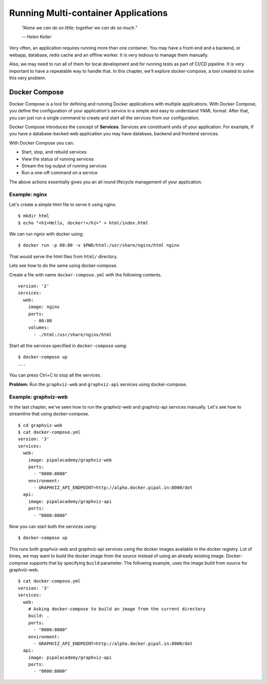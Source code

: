Running Multi-container Applications
====================================
.. epigraph::

	*"Alone we can do so little; together we can do so much."*

	*-- Helen Keller*

Very often, an application requires running more than one container. You may have a front-end and a backend, or webapp, database, redis cache and an offline worker. It is very tedious to manage them manually.

Also, we may need to run all of them for local development and for running tests as part of CI/CD pipeline. It is very important to have a repeatable way to handle that. In this chapter, we'll explore docker-compose, a tool created to solve this very problem.

Docker Compose
--------------

Docker Compose is a tool for defining and running Docker applications with multiple applications. With Docker Compose, you define the configuration of your application's service in a simple and easy to understand YAML format. After that, you can just run a single command to create and start all the services from our configuration.

Docker Compose introduces the concept of **Services**. Services are constituent units of your application. For example, if you have a database-backed web application you may have database, backend and frontend services.

With Docker Compose you can:

- Start, stop, and rebuild services
- View the status of running services
- Stream the log output of running services
- Run a one-off command on a service

The above actions essentially gives you an all round lifecycle management of your application.

Example: nginx
^^^^^^^^^^^^^^

Let's create a simple html file to serve it using nginx.

::

	$ mkdir html
	$ echo "<h1>Hello, docker!</h1>" > html/index.html

We can run ngnix with docker using::

	$ docker run -p 80:80 -v $PWD/html:/usr/share/nginx/html nginx

That would serve the html files from ``html/`` directory.

Lets see how to do the same using docker-compose.

Create a file with name ``docker-compose.yml`` with the following contents.

::

	version: '2'
	services:
	  web:
	    image: nginx
	    ports:
	      - 80:80
	    volumes:
	      - ./html:/usr/share/nginx/html

Start all the services specified in ``docker-compose`` using::

	$ docker-compose up
	...

You can press Ctrl+C to stop all the services.

**Problem:** Run the ``graphviz-web`` and ``graphviz-api`` services using docker-compose.


Example: graphviz-web
^^^^^^^^^^^^^^^^^^^^^

In the last chapter, we've seen how to run the graphviz-web and graphviz-api services manually. Let's see how to streamline that using docker-compose.

::

	$ cd graphviz-web
	$ cat docker-compose.yml
	version: '3'
	services:
	  web:
	    image: pipalacademy/graphviz-web
	    ports:
	      - "8080:8080"
	    environment:
	      - GRAPHVIZ_API_ENDPOINT=http://alpha.docker.pipal.in:8000/dot
	  api:
	    image: pipalacademy/graphviz-api
	    ports:
	      - "8000:8000"

Now you can start both the services using::

	$ docker-compose up

This runs both graphviz-web and graphviz-api services using the docker images available in the docker registry. Lot of times, we may want to build the docker image from the source instead of using an already existing image. Docker-compose supports that by specifying ``build`` parameter. The following example, uses the image build from source for graphviz-web.

::

	$ cat docker-compose.yml
	version: '3'
	services:
	  web:
	    # Asking docker-compose to build an image from the current directory
	    build: .
	    ports:
	      - "8080:8080"
	    environment:
	      - GRAPHVIZ_API_ENDPOINT=http://alpha.docker.pipal.in:8000/dot
	  api:
	    image: pipalacademy/graphviz-api
	    ports:
	      - "8000:8000"
